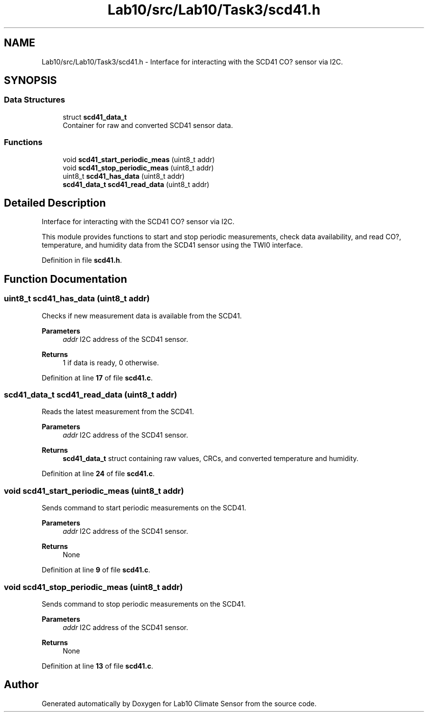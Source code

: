 .TH "Lab10/src/Lab10/Task3/scd41.h" 3 "Version 0.1" "Lab10 Climate Sensor" \" -*- nroff -*-
.ad l
.nh
.SH NAME
Lab10/src/Lab10/Task3/scd41.h \- Interface for interacting with the SCD41 CO? sensor via I2C\&.  

.SH SYNOPSIS
.br
.PP
.SS "Data Structures"

.in +1c
.ti -1c
.RI "struct \fBscd41_data_t\fP"
.br
.RI "Container for raw and converted SCD41 sensor data\&. "
.in -1c
.SS "Functions"

.in +1c
.ti -1c
.RI "void \fBscd41_start_periodic_meas\fP (uint8_t addr)"
.br
.ti -1c
.RI "void \fBscd41_stop_periodic_meas\fP (uint8_t addr)"
.br
.ti -1c
.RI "uint8_t \fBscd41_has_data\fP (uint8_t addr)"
.br
.ti -1c
.RI "\fBscd41_data_t\fP \fBscd41_read_data\fP (uint8_t addr)"
.br
.in -1c
.SH "Detailed Description"
.PP 
Interface for interacting with the SCD41 CO? sensor via I2C\&. 

This module provides functions to start and stop periodic measurements, check data availability, and read CO?, temperature, and humidity data from the SCD41 sensor using the TWI0 interface\&. 
.PP
Definition in file \fBscd41\&.h\fP\&.
.SH "Function Documentation"
.PP 
.SS "uint8_t scd41_has_data (uint8_t addr)"
Checks if new measurement data is available from the SCD41\&.

.PP
\fBParameters\fP
.RS 4
\fIaddr\fP I2C address of the SCD41 sensor\&. 
.RE
.PP
\fBReturns\fP
.RS 4
1 if data is ready, 0 otherwise\&. 
.RE
.PP

.PP
Definition at line \fB17\fP of file \fBscd41\&.c\fP\&.
.SS "\fBscd41_data_t\fP scd41_read_data (uint8_t addr)"
Reads the latest measurement from the SCD41\&.

.PP
\fBParameters\fP
.RS 4
\fIaddr\fP I2C address of the SCD41 sensor\&. 
.RE
.PP
\fBReturns\fP
.RS 4
\fBscd41_data_t\fP struct containing raw values, CRCs, and converted temperature and humidity\&. 
.RE
.PP

.PP
Definition at line \fB24\fP of file \fBscd41\&.c\fP\&.
.SS "void scd41_start_periodic_meas (uint8_t addr)"
Sends command to start periodic measurements on the SCD41\&.

.PP
\fBParameters\fP
.RS 4
\fIaddr\fP I2C address of the SCD41 sensor\&. 
.RE
.PP
\fBReturns\fP
.RS 4
None 
.RE
.PP

.PP
Definition at line \fB9\fP of file \fBscd41\&.c\fP\&.
.SS "void scd41_stop_periodic_meas (uint8_t addr)"
Sends command to stop periodic measurements on the SCD41\&.

.PP
\fBParameters\fP
.RS 4
\fIaddr\fP I2C address of the SCD41 sensor\&. 
.RE
.PP
\fBReturns\fP
.RS 4
None 
.RE
.PP

.PP
Definition at line \fB13\fP of file \fBscd41\&.c\fP\&.
.SH "Author"
.PP 
Generated automatically by Doxygen for Lab10 Climate Sensor from the source code\&.
